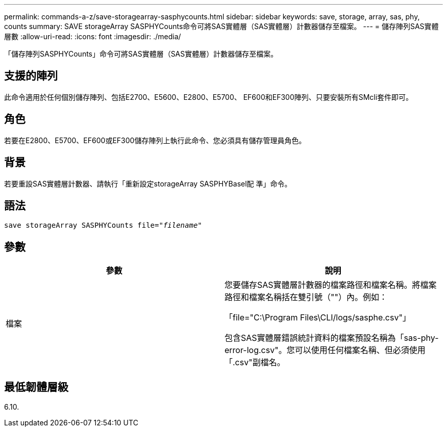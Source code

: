 ---
permalink: commands-a-z/save-storagearray-sasphycounts.html 
sidebar: sidebar 
keywords: save, storage, array, sas, phy, counts 
summary: SAVE storageArray SASPHYCounts命令可將SAS實體層（SAS實體層）計數器儲存至檔案。 
---
= 儲存陣列SAS實體層數
:allow-uri-read: 
:icons: font
:imagesdir: ./media/


[role="lead"]
「儲存陣列SASPHYCounts」命令可將SAS實體層（SAS實體層）計數器儲存至檔案。



== 支援的陣列

此命令適用於任何個別儲存陣列、包括E2700、E5600、E2800、E5700、 EF600和EF300陣列、只要安裝所有SMcli套件即可。



== 角色

若要在E2800、E5700、EF600或EF300儲存陣列上執行此命令、您必須具有儲存管理員角色。



== 背景

若要重設SAS實體層計數器、請執行「重新設定storageArray SASPHYBasel配 準」命令。



== 語法

[listing, subs="+macros"]
----
save storageArray SASPHYCounts file=pass:quotes["_filename_"]
----


== 參數

[cols="2*"]
|===
| 參數 | 說明 


 a| 
檔案
 a| 
您要儲存SAS實體層計數器的檔案路徑和檔案名稱。將檔案路徑和檔案名稱括在雙引號（""）內。例如：

「file="C:\Program Files\CLI/logs/sasphe.csv"」

包含SAS實體層錯誤統計資料的檔案預設名稱為「sas-phy-error-log.csv"。您可以使用任何檔案名稱、但必須使用「.csv"副檔名。

|===


== 最低韌體層級

6.10.
